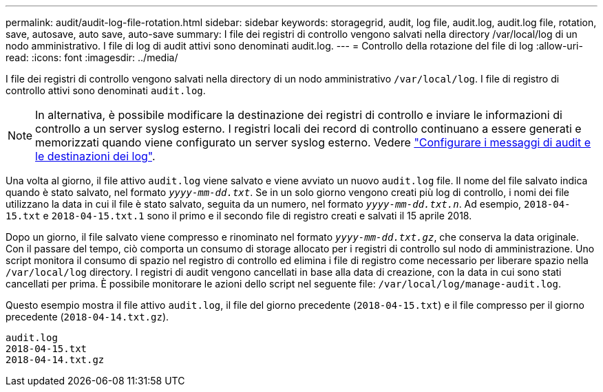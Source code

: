 ---
permalink: audit/audit-log-file-rotation.html 
sidebar: sidebar 
keywords: storagegrid, audit, log file, audit.log, audit.log file, rotation, save, autosave, auto save, auto-save 
summary: I file dei registri di controllo vengono salvati nella directory /var/local/log di un nodo amministrativo. I file di log di audit attivi sono denominati audit.log. 
---
= Controllo della rotazione del file di log
:allow-uri-read: 
:icons: font
:imagesdir: ../media/


[role="lead"]
I file dei registri di controllo vengono salvati nella directory di un nodo amministrativo `/var/local/log`. I file di registro di controllo attivi sono denominati `audit.log`.


NOTE: In alternativa, è possibile modificare la destinazione dei registri di controllo e inviare le informazioni di controllo a un server syslog esterno. I registri locali dei record di controllo continuano a essere generati e memorizzati quando viene configurato un server syslog esterno. Vedere link:../monitor/configure-audit-messages.html["Configurare i messaggi di audit e le destinazioni dei log"].

Una volta al giorno, il file attivo `audit.log` viene salvato e viene avviato un nuovo `audit.log` file. Il nome del file salvato indica quando è stato salvato, nel formato `_yyyy-mm-dd.txt_`. Se in un solo giorno vengono creati più log di controllo, i nomi dei file utilizzano la data in cui il file è stato salvato, seguita da un numero, nel formato `_yyyy-mm-dd.txt.n_`. Ad esempio, `2018-04-15.txt` e `2018-04-15.txt.1` sono il primo e il secondo file di registro creati e salvati il 15 aprile 2018.

Dopo un giorno, il file salvato viene compresso e rinominato nel formato `_yyyy-mm-dd.txt.gz_`, che conserva la data originale. Con il passare del tempo, ciò comporta un consumo di storage allocato per i registri di controllo sul nodo di amministrazione. Uno script monitora il consumo di spazio nel registro di controllo ed elimina i file di registro come necessario per liberare spazio nella `/var/local/log` directory. I registri di audit vengono cancellati in base alla data di creazione, con la data in cui sono stati cancellati per prima. È possibile monitorare le azioni dello script nel seguente file: `/var/local/log/manage-audit.log`.

Questo esempio mostra il file attivo `audit.log`, il file del giorno precedente (`2018-04-15.txt`) e il file compresso per il giorno precedente (`2018-04-14.txt.gz`).

[listing]
----
audit.log
2018-04-15.txt
2018-04-14.txt.gz
----